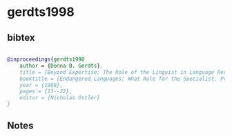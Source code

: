 * gerdts1998




** bibtex

#+NAME: bibtex
#+BEGIN_SRC bibtex

@inproceedings{gerdts1998
    author = {Donna B. Gerdts},
    title = {Beyond Expertise: The Role of the Linguist in Language Revitalization Programs},
    booktitle = {Endangered Languages: What Role for the Specialist. Proceedings of the Second FEL Conference.},
    year = {1998},
    pages = {13--22},
    editor = {Nicholas Ostler}
}

#+END_SRC




** Notes

